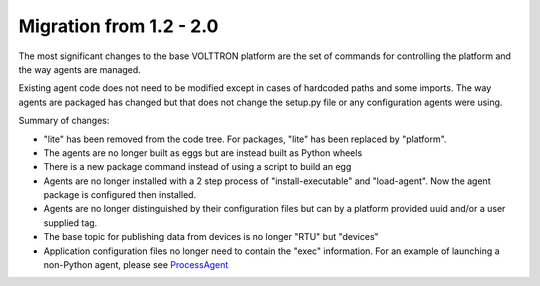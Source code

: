 Migration from 1.2 - 2.0
=====

The most significant changes to the base VOLTTRON platform are the set
of commands for controlling the platform and the way agents are managed.

Existing agent code does not need to be modified except in cases of
hardcoded paths and some imports. The way agents are packaged has
changed but that does not change the setup.py file or any configuration
agents were using.

Summary of changes:

-  "lite" has been removed from the code tree. For packages, "lite" has
   been replaced by "platform".
-  The agents are no longer built as eggs but are instead built as
   Python wheels
-  There is a new package command instead of using a script to build an
   egg
-  Agents are no longer installed with a 2 step process of
   "install-executable" and "load-agent". Now the agent package is
   configured then installed.
-  Agents are no longer distinguished by their configuration files but
   can by a platform provided uuid and/or a user supplied tag.
-  The base topic for publishing data from devices is no longer "RTU"
   but "devices"
-  Application configuration files no longer need to contain the "exec"
   information. For an example of launching a non-Python agent, please
   see `ProcessAgent <ProcessAgent>`__

